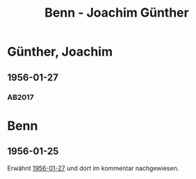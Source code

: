 #+STARTUP: content
#+STARTUP: showall
# +STARTUP: showeverything
#+TITLE: Benn - Joachim Günther

* Günther, Joachim
:PROPERTIES:
:EMPF:     1
:FROM: Benn
:TO: Günther, Joachim
:CUSTOM_ID: guenther_joachim_1905
:GEB:      1905
:TOD:      1990
:END:      
** 1956-01-27
   :PROPERTIES:
   :CUSTOM_ID: gue1956-01-27
   :TRAD: DLA/Benn
   :ORT: Berlin
   :END:
*** AB2017
    :PROPERTIES:
    :NR:       280
    :S:        318-19
    :AUSL:     
    :FAKS:     
    :S_KOM:    586-88
    :VORL:     
    :END:
* Benn
:PROPERTIES:
:TO: Benn
:FROM: Günther, Joachim
:END:
** 1956-01-25
   :PROPERTIES:
   :CUSTOM_ID: gueb1956-01-25
   :TRAD: DLA/Benn
   :ORT:
   :END:
Erwähnt [[#gue1956-01-27][1956-01-27]] und dort im kommentar nachgewiesen.

